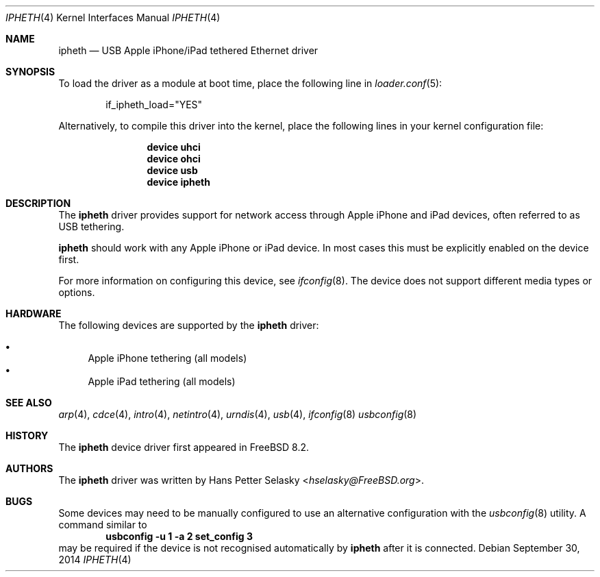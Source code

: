 .\" Copyright (c) 2014 Gavin Atkinson
.\" All rights reserved.
.\"
.\" Redistribution and use in source and binary forms, with or without
.\" modification, are permitted provided that the following conditions
.\" are met:
.\"
.\"    - Redistributions of source code must retain the above copyright
.\"      notice, this list of conditions and the following disclaimer.
.\"    - Redistributions in binary form must reproduce the above
.\"      copyright notice, this list of conditions and the following
.\"      disclaimer in the documentation and/or other materials provided
.\"      with the distribution.
.\"
.\" THIS SOFTWARE IS PROVIDED BY THE COPYRIGHT HOLDERS AND CONTRIBUTORS
.\" "AS IS" AND ANY EXPRESS OR IMPLIED WARRANTIES, INCLUDING, BUT NOT
.\" LIMITED TO, THE IMPLIED WARRANTIES OF MERCHANTABILITY AND FITNESS
.\" FOR A PARTICULAR PURPOSE ARE DISCLAIMED. IN NO EVENT SHALL THE
.\" COPYRIGHT HOLDERS OR CONTRIBUTORS BE LIABLE FOR ANY DIRECT, INDIRECT,
.\" INCIDENTAL, SPECIAL, EXEMPLARY, OR CONSEQUENTIAL DAMAGES (INCLUDING,
.\" BUT NOT LIMITED TO, PROCUREMENT OF SUBSTITUTE GOODS OR SERVICES;
.\" LOSS OF USE, DATA, OR PROFITS; OR BUSINESS INTERRUPTION) HOWEVER
.\" CAUSED AND ON ANY THEORY OF LIABILITY, WHETHER IN CONTRACT, STRICT
.\" LIABILITY, OR TORT (INCLUDING NEGLIGENCE OR OTHERWISE) ARISING IN
.\" ANY WAY OUT OF THE USE OF THIS SOFTWARE, EVEN IF ADVISED OF THE
.\" POSSIBILITY OF SUCH DAMAGE.
.\"
.\" $FreeBSD: releng/10.2/share/man/man4/ipheth.4 277756 2015-01-26 13:39:35Z trasz $
.\"
.Dd September 30, 2014
.Dt IPHETH 4
.Os
.Sh NAME
.Nm ipheth
.Nd "USB Apple iPhone/iPad tethered Ethernet driver"
.Sh SYNOPSIS
To load the driver as a module at boot time, place the
following line in
.Xr loader.conf 5 :
.Bd -literal -offset indent
if_ipheth_load="YES"
.Ed
.Pp
Alternatively, to compile this driver into the kernel, place the
following lines in your kernel configuration file:
.Bd -ragged -offset indent
.Cd "device uhci"
.Cd "device ohci"
.Cd "device usb"
.Cd "device ipheth"
.Ed
.Sh DESCRIPTION
The
.Nm
driver provides support for network access through Apple
iPhone and iPad devices, often referred to as USB tethering.
.Pp
.Nm
should work with any Apple iPhone or iPad device.
In most cases this must be explicitly enabled on the device first.
.Pp
For more information on configuring this device, see
.Xr ifconfig 8 .
The device does not support different media types or options.
.Sh HARDWARE
The following devices are supported by the
.Nm
driver:
.Pp
.Bl -bullet -compact
.It
Apple iPhone tethering (all models)
.It
Apple iPad tethering (all models)
.El
.Sh SEE ALSO
.Xr arp 4 ,
.Xr cdce 4 ,
.Xr intro 4 ,
.Xr netintro 4 ,
.Xr urndis 4 ,
.Xr usb 4 ,
.Xr ifconfig 8
.Xr usbconfig 8
.Sh HISTORY
The
.Nm
device driver first appeared in
.Fx 8.2 .
.Sh AUTHORS
.An -nosplit
The
.Nm
driver was written by
.An Hans Petter Selasky Aq Mt hselasky@FreeBSD.org .
.Sh BUGS
Some devices may need to be manually configured to use an alternative
configuration with the
.Xr usbconfig 8
utility.
A command similar to
.Dl usbconfig -u 1 -a 2 set_config 3
may be required if the device is not recognised automatically by
.Nm
after it is connected.
